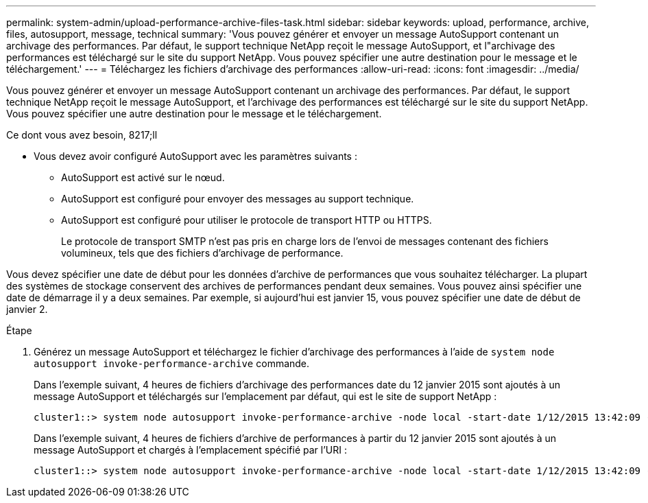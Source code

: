 ---
permalink: system-admin/upload-performance-archive-files-task.html 
sidebar: sidebar 
keywords: upload, performance, archive, files, autosupport, message, technical 
summary: 'Vous pouvez générer et envoyer un message AutoSupport contenant un archivage des performances. Par défaut, le support technique NetApp reçoit le message AutoSupport, et l"archivage des performances est téléchargé sur le site du support NetApp. Vous pouvez spécifier une autre destination pour le message et le téléchargement.' 
---
= Téléchargez les fichiers d'archivage des performances
:allow-uri-read: 
:icons: font
:imagesdir: ../media/


[role="lead"]
Vous pouvez générer et envoyer un message AutoSupport contenant un archivage des performances. Par défaut, le support technique NetApp reçoit le message AutoSupport, et l'archivage des performances est téléchargé sur le site du support NetApp. Vous pouvez spécifier une autre destination pour le message et le téléchargement.

.Ce dont vous avez besoin, 8217;ll
* Vous devez avoir configuré AutoSupport avec les paramètres suivants :
+
** AutoSupport est activé sur le nœud.
** AutoSupport est configuré pour envoyer des messages au support technique.
** AutoSupport est configuré pour utiliser le protocole de transport HTTP ou HTTPS.
+
Le protocole de transport SMTP n'est pas pris en charge lors de l'envoi de messages contenant des fichiers volumineux, tels que des fichiers d'archivage de performance.





Vous devez spécifier une date de début pour les données d'archive de performances que vous souhaitez télécharger. La plupart des systèmes de stockage conservent des archives de performances pendant deux semaines. Vous pouvez ainsi spécifier une date de démarrage il y a deux semaines. Par exemple, si aujourd'hui est janvier 15, vous pouvez spécifier une date de début de janvier 2.

.Étape
. Générez un message AutoSupport et téléchargez le fichier d'archivage des performances à l'aide de `system node autosupport invoke-performance-archive` commande.
+
Dans l'exemple suivant, 4 heures de fichiers d'archivage des performances date du 12 janvier 2015 sont ajoutés à un message AutoSupport et téléchargés sur l'emplacement par défaut, qui est le site de support NetApp :

+
[listing]
----
cluster1::> system node autosupport invoke-performance-archive -node local -start-date 1/12/2015 13:42:09 -duration 4h
----
+
Dans l'exemple suivant, 4 heures de fichiers d'archive de performances à partir du 12 janvier 2015 sont ajoutés à un message AutoSupport et chargés à l'emplacement spécifié par l'URI :

+
[listing]
----
cluster1::> system node autosupport invoke-performance-archive -node local -start-date 1/12/2015 13:42:09 -duration 4h -uri https://files.company.com
----

